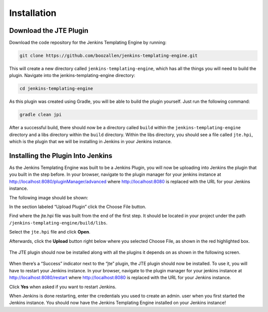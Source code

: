 ############
Installation
############

=======================
Download the JTE Plugin
=======================

Download the code repository for the Jenkins Templating Engine by running: 


.. code::

    git clone https://github.com/boozallen/jenkins-templating-engine.git

This will create a new directory called ``jenkins-templating-engine``, which has all the things you will need to build the plugin. Navigate into the jenkins-templating-engine directory:

.. code::

    cd jenkins-templating-engine

As this plugin was created using Gradle, you will be able to build the plugin yourself. Just run the following command:

.. code::

    gradle clean jpi

After a successful build, there should now be a directory called ``build`` within the ``jenkins-templating-engine`` directory and a libs directory within the ``build`` directory. Within the libs directory, you should see a file called ``jte.hpi``, which is the plugin that we will be installing in Jenkins in your Jenkins instance.


==================================
Installing the Plugin Into Jenkins
==================================

As the Jenkins Templating Engine was built to be a Jenkins Plugin, you will now be uploading into Jenkins the plugin that you built in the step before. In your browser, navigate to the plugin manager for your jenkins instance at http://localhost:8080/pluginManager/advanced where http://localhost:8080 is replaced with the URL for your Jenkins instance.

The following image should be shown:

.. image:: ../images/jenkins_plugin_manager.png
   :scale: 50%
  
In the section labeled “Upload Plugin” click the Choose File button. 

Find where the jte.hpi file was built from the end of the first step. It should be located in your project under the path  ``/jenkins-templating-engine/build/libs``.

Select the ``jte.hpi`` file and click **Open**.

Afterwards, click the **Upload** button right below where you selected Choose File, as shown in the red highlighted box.

 .. image:: ../images/upload_plugin.png
   :scale: 50%

The JTE plugin should now be installed along with all the plugins it depends on as shown in the following screen.

 .. image:: ../images/plugins_downloading.png
   :scale: 100%
  
When there’s a “Success” indicator next to the “jte” plugin, the JTE plugin should now be installed. To use it, you will have to restart your Jenkins instance. In your browser, navigate to the plugin manager for your jenkins instance at http://localhost:8080/restart where http://localhost:8080 is replaced with the URL for your Jenkins instance.

Click **Yes** when asked if you want to restart Jenkins.

When Jenkins is done restarting, enter the credentials you used to create an admin. user when you first started the Jenkins instance. You should now have the Jenkins Templating Engine installed on your Jenkins instance!

